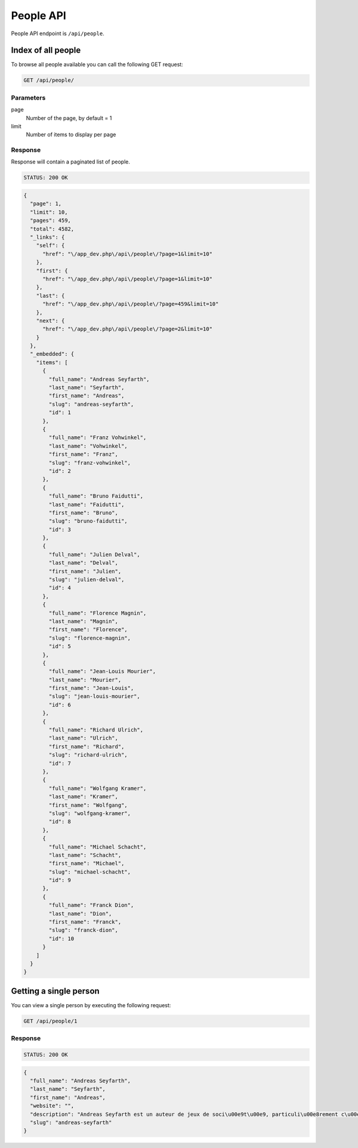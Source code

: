 People API
==========

People API endpoint is ``/api/people``.

Index of all people
-------------------

To browse all people available you can call the following GET request:

.. code-block:: text

    GET /api/people/

Parameters
~~~~~~~~~~

page
    Number of the page, by default = 1
limit
    Number of items to display per page

Response
~~~~~~~~

Response will contain a paginated list of people.

.. code-block:: text

    STATUS: 200 OK

.. code-block:: json

    {
      "page": 1,
      "limit": 10,
      "pages": 459,
      "total": 4582,
      "_links": {
        "self": {
          "href": "\/app_dev.php\/api\/people\/?page=1&limit=10"
        },
        "first": {
          "href": "\/app_dev.php\/api\/people\/?page=1&limit=10"
        },
        "last": {
          "href": "\/app_dev.php\/api\/people\/?page=459&limit=10"
        },
        "next": {
          "href": "\/app_dev.php\/api\/people\/?page=2&limit=10"
        }
      },
      "_embedded": {
        "items": [
          {
            "full_name": "Andreas Seyfarth",
            "last_name": "Seyfarth",
            "first_name": "Andreas",
            "slug": "andreas-seyfarth",
            "id": 1
          },
          {
            "full_name": "Franz Vohwinkel",
            "last_name": "Vohwinkel",
            "first_name": "Franz",
            "slug": "franz-vohwinkel",
            "id": 2
          },
          {
            "full_name": "Bruno Faidutti",
            "last_name": "Faidutti",
            "first_name": "Bruno",
            "slug": "bruno-faidutti",
            "id": 3
          },
          {
            "full_name": "Julien Delval",
            "last_name": "Delval",
            "first_name": "Julien",
            "slug": "julien-delval",
            "id": 4
          },
          {
            "full_name": "Florence Magnin",
            "last_name": "Magnin",
            "first_name": "Florence",
            "slug": "florence-magnin",
            "id": 5
          },
          {
            "full_name": "Jean-Louis Mourier",
            "last_name": "Mourier",
            "first_name": "Jean-Louis",
            "slug": "jean-louis-mourier",
            "id": 6
          },
          {
            "full_name": "Richard Ulrich",
            "last_name": "Ulrich",
            "first_name": "Richard",
            "slug": "richard-ulrich",
            "id": 7
          },
          {
            "full_name": "Wolfgang Kramer",
            "last_name": "Kramer",
            "first_name": "Wolfgang",
            "slug": "wolfgang-kramer",
            "id": 8
          },
          {
            "full_name": "Michael Schacht",
            "last_name": "Schacht",
            "first_name": "Michael",
            "slug": "michael-schacht",
            "id": 9
          },
          {
            "full_name": "Franck Dion",
            "last_name": "Dion",
            "first_name": "Franck",
            "slug": "franck-dion",
            "id": 10
          }
        ]
      }
    }

Getting a single person
-----------------------

You can view a single person by executing the following request:

.. code-block:: text

    GET /api/people/1

Response
~~~~~~~~

.. code-block:: text

    STATUS: 200 OK

.. code-block:: json

    {
      "full_name": "Andreas Seyfarth",
      "last_name": "Seyfarth",
      "first_name": "Andreas",
      "website": "",
      "description": "Andreas Seyfarth est un auteur de jeux de soci\u00e9t\u00e9, particuli\u00e8rement c\u00e9l\u00e8bre pour avoir cr\u00e9\u00e9 Puerto Rico, consid\u00e9r\u00e9 par les sp\u00e9cialistes comme l'un des meilleurs jeux de soci\u00e9t\u00e9 modernes et r\u00e9compens\u00e9 en 2002 par le premier prix du Deutscher Spiele Preis. \r\n\r\nUn autre de ses jeux, Manhattan, avait d\u00e9j\u00e0 \u00e9t\u00e9 r\u00e9compens\u00e9 par le prestigieux Spiel des Jahres (jeu de l'ann\u00e9e allemand) en 1994. \r\n\r\nEn juillet 2006, c'est le Prix du jeu de l'ann\u00e9e allemand qui r\u00e9compense son nouveau jeu L'Aventure postale, co-r\u00e9alis\u00e9 avec Karen Seyfarth.\r\n\r\n(provenant de wikipedia.fr)",
      "slug": "andreas-seyfarth"
    }
